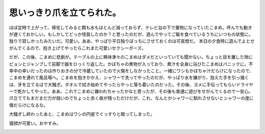 ﻿思いっきり爪を立てられた。
##########################


ほぼ定時で上がって、帰宅してみると餌も水もほとんど減っておらず、テレビ台の下で置物になっていたこまめ。呼んでも動きが遅くておかしい。もしかしてどっか怪我したのか？と思ったのだが、遊んでやってご飯を食べているうちにいつもの状態に。独りで寂しかったみたいだ。可愛い。ああ、やっぱり平日独りぼっちにさせておくのは可哀想だ。
本日の夕食時に遊んでよとせがんでくるので、抱き上げてやったらこれまた可愛いセクシーポーズ。

.. image:: http://cdn-ak.f.st-hatena.com/images/fotolife/m/mkouhei/20090805/20090805004616.png
   :alt: f:id:mkouhei:20090805004616p:image


.. image:: http://cdn-ak.f.st-hatena.com/images/fotolife/m/mkouhei/20090805/20090805004617.png
   :alt: f:id:mkouhei:20090805004617p:image

だが、この後、こまめに悲劇が。テーブルの上に興味津々のこまめはダメだといっていても聞かない。ちょっと目を離した隙にピョンとジャンプして前脚で器をひっくり返した。かぼちゃの煮物が入っており、煮汁を全身に浴びたこまめはパニックに。不幸中の幸いだったのは作りおきの分で冷蔵していたので火傷をしなかったこと。一緒にワシもかぼちゃ汁だらけになったので、こまめを連れて風呂場へ。こまめを抱きかかえ、シャワーで洗ってやったのだが、やっぱり水を嫌がり、抱えた手を引っ掻くは、牙を立てるはで大騒ぎ。タオルで拭き始めてやったらやっと落ち着いたのだった。その後、ヨメに手伝ってもらいドライヤーで乾かしてやった。ああ、これでこまめに嫌われちゃったかなと思ったが、その後も普通に遊びをせがんでくるので一安心。爪立ててもまだまだ力が弱いのでちょっと赤く痕が残っただけだが、これ、なんとかシャワーに馴れさせないとシャワーの度に傷だらけになるな。

大騒ぎし終わったあと、こまめはワシの円座でぐっすりと眠ってしまった。

.. image:: http://cdn-ak.f.st-hatena.com/images/fotolife/m/mkouhei/20090805/20090805004618.png
   :alt: f:id:mkouhei:20090805004618p:image

寝顔が可愛い。おやすみ。

.. image:: http://cdn-ak.f.st-hatena.com/images/fotolife/m/mkouhei/20090805/20090805004619.png
   :alt: f:id:mkouhei:20090805004619p:image




.. author:: mkouhei
.. categories:: ねこ, 
.. tags::
.. comments::


